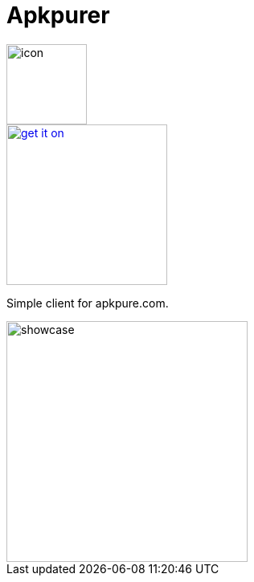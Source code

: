 = Apkpurer

image::fastlane/metadata/android/en-US/images/icon.png[width=100]

image::https://fdroid.gitlab.io/artwork/badge/get-it-on.png[width=200, link=https://f-droid.org/en/packages/gh.cloneconf.apkpurer/]


Simple client for apkpure.com.

image::showcase.gif[width=300]

